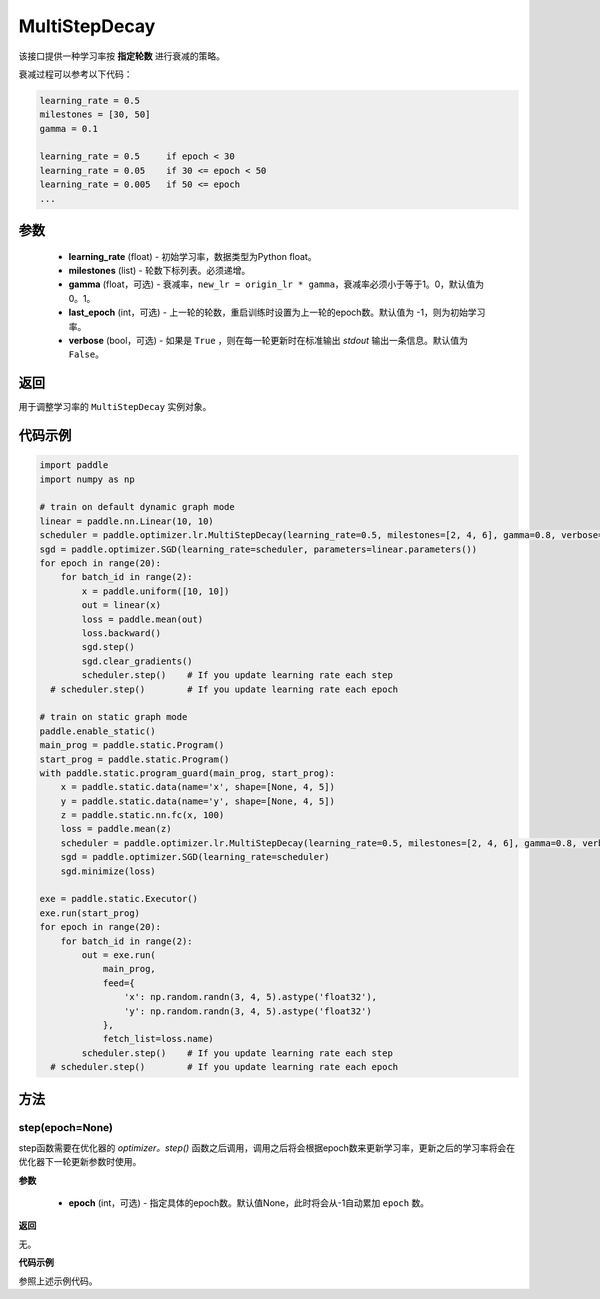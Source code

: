 .. _cn_api_paddle_optimizer_lr_MultiStepDecay:

MultiStepDecay
-----------------------------------

.. py:class:: paddle.optimizer.lr.MultiStepDecay(learning_rate, milestones, gamma=0.1, last_epoch=-1, verbose=False)

该接口提供一种学习率按 **指定轮数** 进行衰减的策略。

衰减过程可以参考以下代码：

.. code-block:: text 

    learning_rate = 0.5
    milestones = [30, 50]
    gamma = 0.1

    learning_rate = 0.5     if epoch < 30
    learning_rate = 0.05    if 30 <= epoch < 50
    learning_rate = 0.005   if 50 <= epoch
    ...

参数
::::::::::::

    - **learning_rate** (float) - 初始学习率，数据类型为Python float。
    - **milestones** (list) - 轮数下标列表。必须递增。
    - **gamma** (float，可选) - 衰减率，``new_lr = origin_lr * gamma``，衰减率必须小于等于1。0，默认值为0。1。
    - **last_epoch** (int，可选) - 上一轮的轮数，重启训练时设置为上一轮的epoch数。默认值为 -1，则为初始学习率。
    - **verbose** (bool，可选) - 如果是 ``True`` ，则在每一轮更新时在标准输出 `stdout` 输出一条信息。默认值为 ``False``。


返回
::::::::::::
用于调整学习率的 ``MultiStepDecay`` 实例对象。

代码示例
::::::::::::

.. code-block:: python

    import paddle
    import numpy as np

    # train on default dynamic graph mode
    linear = paddle.nn.Linear(10, 10)
    scheduler = paddle.optimizer.lr.MultiStepDecay(learning_rate=0.5, milestones=[2, 4, 6], gamma=0.8, verbose=True)
    sgd = paddle.optimizer.SGD(learning_rate=scheduler, parameters=linear.parameters())
    for epoch in range(20):
        for batch_id in range(2):
            x = paddle.uniform([10, 10])
            out = linear(x)
            loss = paddle.mean(out)
            loss.backward()
            sgd.step()
            sgd.clear_gradients()
            scheduler.step()    # If you update learning rate each step
      # scheduler.step()        # If you update learning rate each epoch

    # train on static graph mode
    paddle.enable_static()
    main_prog = paddle.static.Program()
    start_prog = paddle.static.Program()
    with paddle.static.program_guard(main_prog, start_prog):
        x = paddle.static.data(name='x', shape=[None, 4, 5])
        y = paddle.static.data(name='y', shape=[None, 4, 5])
        z = paddle.static.nn.fc(x, 100)
        loss = paddle.mean(z)
        scheduler = paddle.optimizer.lr.MultiStepDecay(learning_rate=0.5, milestones=[2, 4, 6], gamma=0.8, verbose=True)
        sgd = paddle.optimizer.SGD(learning_rate=scheduler)
        sgd.minimize(loss)

    exe = paddle.static.Executor()
    exe.run(start_prog)
    for epoch in range(20):
        for batch_id in range(2):
            out = exe.run(
                main_prog,
                feed={
                    'x': np.random.randn(3, 4, 5).astype('float32'),
                    'y': np.random.randn(3, 4, 5).astype('float32')
                },
                fetch_list=loss.name)
            scheduler.step()    # If you update learning rate each step
      # scheduler.step()        # If you update learning rate each epoch

方法
::::::::::::
step(epoch=None)
'''''''''

step函数需要在优化器的 `optimizer。step()` 函数之后调用，调用之后将会根据epoch数来更新学习率，更新之后的学习率将会在优化器下一轮更新参数时使用。

**参数**

  - **epoch** (int，可选) - 指定具体的epoch数。默认值None，此时将会从-1自动累加 ``epoch`` 数。

**返回**

无。

**代码示例**

参照上述示例代码。
